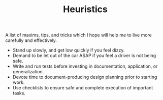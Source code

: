 #+TITLE: Heuristics

A list of maxims, tips, and tricks which I hope will help me to live more
carefully and effectively.

- Stand up slowly, and get low quickly if you feel dizzy.
- Demand to be let out of the car ASAP if you feel a driver is not being safe.
- Write and run tests before investing in documentation, application, or
  generalization.
- Devote time to document-producing design planning prior to starting work.
- Use checklists to ensure safe and complete execution of important tasks.

